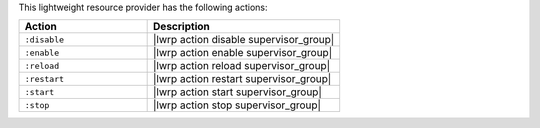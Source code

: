 .. The contents of this file are included in multiple topics.
.. This file should not be changed in a way that hinders its ability to appear in multiple documentation sets.

This lightweight resource provider has the following actions:

.. list-table::
   :widths: 200 300
   :header-rows: 1

   * - Action
     - Description
   * - ``:disable``
     - |lwrp action disable supervisor_group|
   * - ``:enable``
     - |lwrp action enable supervisor_group|
   * - ``:reload``
     - |lwrp action reload supervisor_group|
   * - ``:restart``
     - |lwrp action restart supervisor_group|
   * - ``:start``
     - |lwrp action start supervisor_group|
   * - ``:stop``
     - |lwrp action stop supervisor_group|
